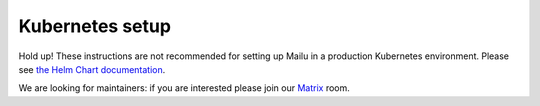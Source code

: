.. _kubernetes:

Kubernetes setup
================

Hold up! These instructions are not recommended for setting up Mailu in a production Kubernetes environment. Please see `the Helm Chart documentation`_.

We are looking for maintainers: if you are interested please join our `Matrix`_ room.

.. _`the Helm Chart documentation`: https://github.com/Mailu/helm-charts/blob/master/mailu/README.md
.. _`Matrix`: https://matrix.to/#/#mailu:tedomum.net
